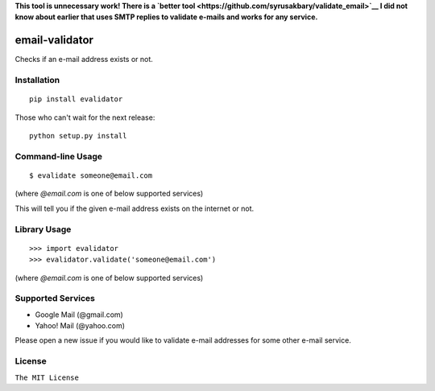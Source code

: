 **This tool is unnecessary work! There is a `better
tool <https://github.com/syrusakbary/validate_email>`__
I did not know about earlier that uses SMTP
replies to validate e-mails and works for any service.**

email-validator
===============

|Build Status|

Checks if an e-mail address exists or not.

Installation
------------

::

    pip install evalidator

Those who can't wait for the next release:

::

    python setup.py install

Command-line Usage
------------------

::

    $ evalidate someone@email.com

(where `@email.com` is one of below supported services)

This will tell you if the given e-mail address exists on the internet or
not.

Library Usage
-------------

::

    >>> import evalidator
    >>> evalidator.validate('someone@email.com')

(where `@email.com` is one of below supported services)

Supported Services
------------------

- Google Mail (@gmail.com)
- Yahoo! Mail (@yahoo.com)

Please open a new issue if you would like to validate e-mail
addresses for some other e-mail service.

License
-------

``The MIT License``

.. |Build Status| image:: https://travis-ci.org/ritiek/email-validator.svg?branch=master
   :target: https://travis-ci.org/ritiek/email-validator

